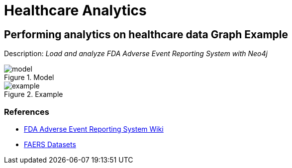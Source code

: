 = Healthcare Analytics
:name: Healthcare Analytics
:long-name: Performing analytics on healthcare data
:description: Load and analyze FDA Adverse Event Reporting System with Neo4j
:img: img
:model: documentation/img/model.svg
:example: documentation/img/example.svg

== {long-name} Graph Example

Description: _{description}_

.Model
image::{model}[]

.Example
image::{example}[]

=== References

* https://en.wikipedia.org/wiki/FDA_Adverse_Event_Reporting_System[FDA Adverse Event Reporting System Wiki^]
* https://fis.fda.gov/extensions/FPD-QDE-FAERS/FPD-QDE-FAERS.html[FAERS Datasets^]
